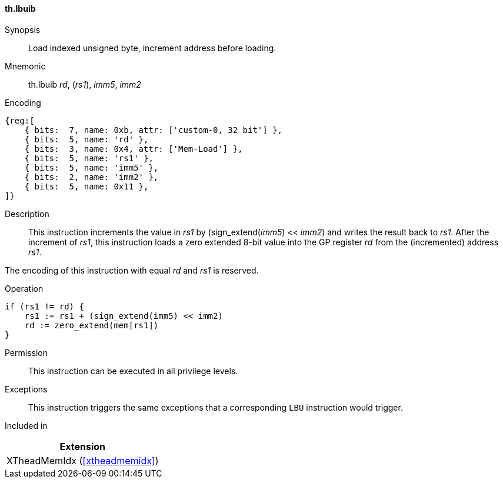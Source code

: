 [#xtheadmemidx-insns-lbuib,reftext=Load indexed unsigned byte, increment-before]
==== th.lbuib

Synopsis::
Load indexed unsigned byte, increment address before loading.

Mnemonic::
th.lbuib _rd_, (_rs1_), _imm5_, _imm2_

Encoding::
[wavedrom, , svg]
....
{reg:[
    { bits:  7, name: 0xb, attr: ['custom-0, 32 bit'] },
    { bits:  5, name: 'rd' },
    { bits:  3, name: 0x4, attr: ['Mem-Load'] },
    { bits:  5, name: 'rs1' },
    { bits:  5, name: 'imm5' },
    { bits:  2, name: 'imm2' },
    { bits:  5, name: 0x11 },
]}
....

Description::
This instruction increments the value in _rs1_ by (sign_extend(_imm5_) << _imm2_) and writes the result back to _rs1_.
After the increment of _rs1_, this instruction loads a zero extended 8-bit value into the GP register _rd_ from the (incremented) address _rs1_.

The encoding of this instruction with equal _rd_ and _rs1_ is reserved.

Operation::
[source,sail]
--
if (rs1 != rd) {
    rs1 := rs1 + (sign_extend(imm5) << imm2)
    rd := zero_extend(mem[rs1])
}
--

Permission::
This instruction can be executed in all privilege levels.

Exceptions::
This instruction triggers the same exceptions that a corresponding `LBU` instruction would trigger.

Included in::
[%header]
|===
|Extension

|XTheadMemIdx (<<#xtheadmemidx>>)
|===

